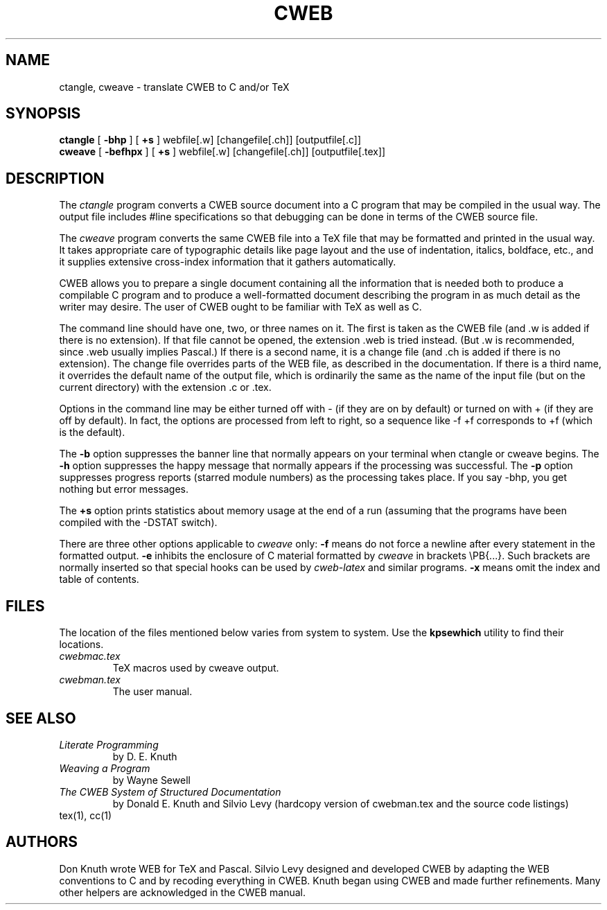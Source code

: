 .TH CWEB 1 "19 December 2004" "Web2C @VERSION@"
.
.SH NAME
ctangle, cweave \- translate CWEB to C and/or TeX
.
.SH SYNOPSIS
.na
.B ctangle
[
.B \-bhp
] [
.B +s
] webfile[.w] [changefile[.ch]] [outputfile[.c]]
.br
.B cweave
[
.B \-befhpx
] [
.B +s
] webfile[.w] [changefile[.ch]] [outputfile[.tex]]
.ad
.
.SH DESCRIPTION
The
.I ctangle
program converts a CWEB
source document into a C\ program that may be compiled in the usual way.
The output file includes #line specifications so that debugging can be
done in terms of the CWEB source file.
.PP
The
.I cweave
program converts the same CWEB file into a TeX file that may be
formatted and printed in the usual way.
It takes appropriate care of typographic details like page
layout and the use of indentation, italics, boldface, etc., and it supplies
extensive cross-index information that it gathers automatically.
.PP
CWEB allows you to prepare a single
document containing all the information that is needed both to produce
a compilable C\ program and to produce a well-formatted document
describing the program in as much detail as the writer may desire.
The user of CWEB ought to be familiar with TeX as well as\ C.
.PP
The command line should have one, two, or three names on it.
The first is taken as the CWEB file (and .w is added if there is no
extension).
If that file cannot be opened, the extension .web is tried instead.
(But .w is recommended, since .web usually implies Pascal.)
If there is a second name, it is a change file (and .ch is added if there is
no extension).
The change file overrides parts of the WEB file,
as described in the documentation.
If there is a third name, it overrides
the default name of the output file, which is ordinarily the same as
the name of the input file (but on the current directory) with the
extension .c or .tex.
.PP
Options in the command line may be either turned off with\ \-
(if they are on by default) or turned on with\ + (if they are off by
default).
In fact, the options are processed from left to right,
so a sequence like -f\ +f corresponds to +f (which is the default).
.PP
The
.B \-b
option suppresses the banner line that normally appears on your terminal
when ctangle or cweave begins.
The
.B \-h
option suppresses the happy message that normally appears if the processing
was successful.
The
.B \-p
option suppresses progress reports (starred module numbers) as the processing
takes place.
If you say -bhp, you get nothing but error messages.
.PP
The
.B +s
option prints statistics about memory usage at the end of a run
(assuming that the programs have been compiled with the -DSTAT switch).
.PP
There are three other options applicable to
.I cweave
only:
.B \-f
means do not force a newline after every statement in the formatted output.
.B \-e
inhibits the enclosure of C\ material formatted by
.I cweave
in brackets
\ePB{...}.
Such brackets are normally inserted so that special hooks
can be used by
.I cweb-latex
and similar programs.
.B \-x
means omit the index and table of contents.
.
.SH FILES
The location of the files mentioned below varies from system to
system.  Use the
.B kpsewhich
utility to find their locations.
.TP
.I cwebmac.tex
TeX macros used by cweave output.
.TP
.I cwebman.tex
The user manual.
.
.SH "SEE ALSO"
.TP
.I Literate Programming
by D. E. Knuth
.TP
.I Weaving a Program
by Wayne Sewell
.TP
.I The CWEB System of Structured Documentation
by Donald E. Knuth and Silvio Levy (hardcopy version of cwebman.tex
and the source code listings)
.TP
tex(1), cc(1)
.
.SH AUTHORS
Don Knuth wrote WEB for TeX and Pascal.
Silvio Levy designed and developed CWEB
by adapting the WEB conventions to\ C and by recoding everything in CWEB.
Knuth began using CWEB and made further refinements.
Many other helpers are acknowledged in the CWEB manual.

